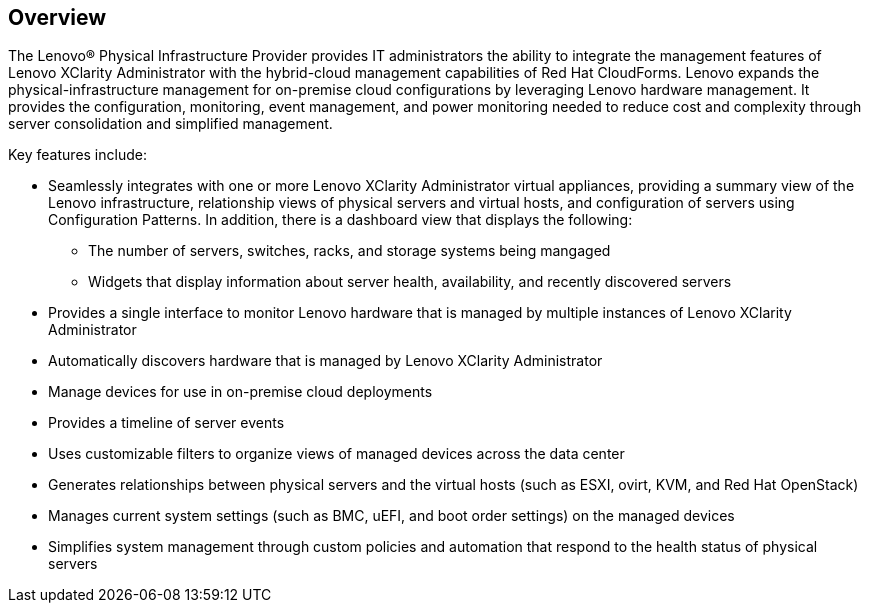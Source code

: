 == Overview

The Lenovo® Physical Infrastructure Provider provides IT administrators the ability to integrate the management features of Lenovo XClarity Administrator with the hybrid-cloud management capabilities of Red Hat CloudForms. Lenovo expands the physical-infrastructure management for on-premise cloud configurations by leveraging Lenovo hardware management. It provides the configuration, monitoring, event management, and power monitoring needed to reduce cost and complexity through server consolidation and simplified management.

Key features include:

* Seamlessly integrates with one or more Lenovo XClarity Administrator virtual appliances, providing a summary view of the Lenovo infrastructure, relationship views of physical servers and virtual hosts, and configuration of servers using Configuration Patterns. In addition, there is a dashboard view that displays the following: 
** The number of servers, switches, racks, and storage systems being mangaged
** Widgets that display information about server health, availability, and recently discovered servers
* Provides a single interface to monitor Lenovo hardware that is managed by multiple instances of Lenovo XClarity Administrator
* Automatically discovers hardware that is managed by Lenovo XClarity Administrator
* Manage devices for use in on-premise cloud deployments 
* Provides a timeline of server events
* Uses customizable filters to organize views of managed devices across the data center
* Generates relationships between physical servers and the virtual hosts (such as ESXI, ovirt, KVM, and Red Hat OpenStack)
* Manages current system settings (such as BMC, uEFI, and boot order settings) on the managed devices
* Simplifies system management through custom policies and automation that respond to the health status of physical servers

